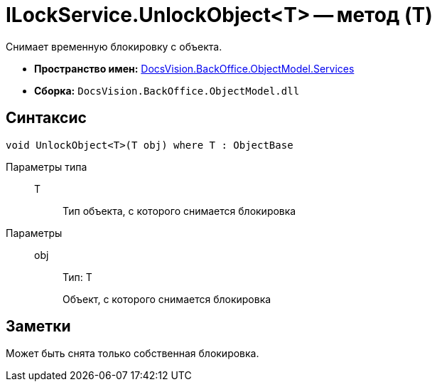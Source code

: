 = ILockService.UnlockObject<T> -- метод (T)

Снимает временную блокировку с объекта.

* *Пространство имен:* xref:api/DocsVision/BackOffice/ObjectModel/Services/Services_NS.adoc[DocsVision.BackOffice.ObjectModel.Services]
* *Сборка:* `DocsVision.BackOffice.ObjectModel.dll`

== Синтаксис

[source,csharp]
----
void UnlockObject<T>(T obj) where T : ObjectBase
----

Параметры типа::
T:::
Тип объекта, с которого снимается блокировка

Параметры::
obj:::
Тип: T
+
Объект, с которого снимается блокировка

== Заметки

Может быть снята только собственная блокировка.
